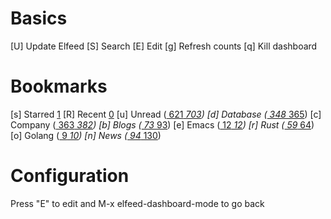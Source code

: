 * Basics

 [U] Update Elfeed
 [S] Search
 [E] Edit
 [g] Refresh counts
 [q] Kill dashboard

* Bookmarks

 [s] Starred     [[elfeed:+starred][1]]
 [R] Recent      [[elfeed:-unread][0]]
 [u] Unread      ([[elfeed:+unread][   621]]/[[elfeed:][   703]])
 [d] Database    ([[elfeed:+unread +db][   348]]/[[elfeed:+db][   365]])
 [c] Company     ([[elfeed:+unread +company][   363]]/[[elfeed:+company][   382]])
 [b] Blogs       ([[elfeed:+unread +blog][    73]]/[[elfeed:+blog][    93]])
 [e] Emacs       ([[elfeed:+unread +emacs][    12]]/[[elfeed:+emacs][    12]])
 [r] Rust        ([[elfeed:+unread +rust][    59]]/[[elfeed:+rust][    64]])
 [o] Golang      ([[elfeed:+unread +go][     9]]/[[elfeed:+go][    10]])
 [n] News        ([[elfeed:+unread +news][    94]]/[[elfeed:+news][   130]])

* Configuration
  :PROPERTIES:
  :VISIBILITY: hideall
  :END:

  Press "E" to edit and M-x elfeed-dashboard-mode to go back

  #+STARTUP: showall showstars indent
  #+KEYMAP: s | elfeed-dashboard-query "+starred"
  #+KEYMAP: R | elfeed-dashboard-query "-unread"
  #+KEYMAP: u | elfeed-dashboard-query "+unread"
  #+KEYMAP: d | elfeed-dashboard-query "+unread +db"
  #+KEYMAP: c | elfeed-dashboard-query "+unread +company"
  #+KEYMAP: b | elfeed-dashboard-query "+unread +blog"
  #+KEYMAP: e | elfeed-dashboard-query "+unread +emacs"
  #+KEYMAP: r | elfeed-dashboard-query "+unread +rust"
  #+KEYMAP: o | elfeed-dashboard-query "+unread +go"
  #+KEYMAP: n | elfeed-dashboard-query "+unread +news"
  #+KEYMAP: S | elfeed
  #+KEYMAP: g | elfeed-dashboard-update-links
  #+KEYMAP: U | elfeed-dashboard-update
  #+KEYMAP: E | elfeed-dashboard-edit
  #+KEYMAP: q | kill-current-buffer
